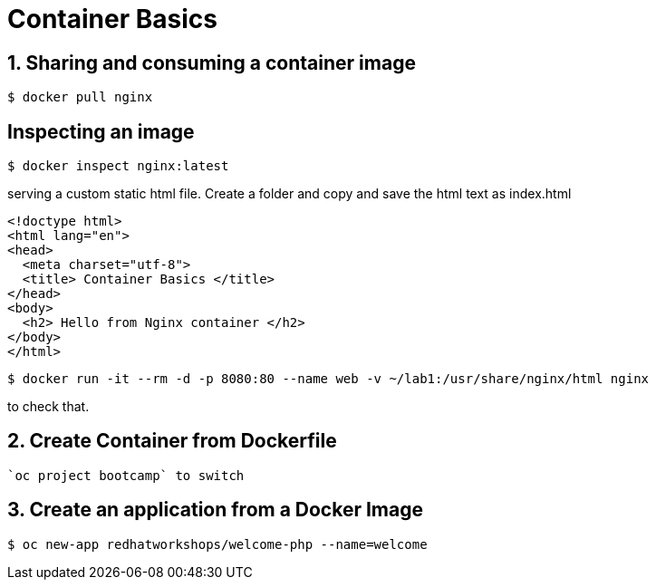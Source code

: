 = Container Basics

== 1. Sharing and consuming a container image

```
$ docker pull nginx
                                                                                                                                                                   
```

== Inspecting an image

....
$ docker inspect nginx:latest
....

serving a custom static html file. Create a folder and copy and save the html text as index.html

```
<!doctype html>
<html lang="en">
<head>
  <meta charset="utf-8">
  <title> Container Basics </title>
</head>
<body>
  <h2> Hello from Nginx container </h2>
</body>
</html>

```

....
$ docker run -it --rm -d -p 8080:80 --name web -v ~/lab1:/usr/share/nginx/html nginx
....

to check that.

== 2. Create Container from Dockerfile


 `oc project bootcamp` to switch


== 3. Create an application from a Docker Image

....
$ oc new-app redhatworkshops/welcome-php --name=welcome
